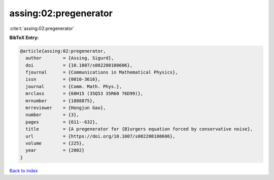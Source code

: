 assing:02:pregenerator
======================

:cite:t:`assing:02:pregenerator`

**BibTeX Entry:**

.. code-block:: bibtex

   @article{assing:02:pregenerator,
     author        = {Assing, Sigurd},
     doi           = {10.1007/s002200100606},
     fjournal      = {Communications in Mathematical Physics},
     issn          = {0010-3616},
     journal       = {Comm. Math. Phys.},
     mrclass       = {60H15 (35Q53 35R60 76D99)},
     mrnumber      = {1888875},
     mrreviewer    = {Hongjun Gao},
     number        = {3},
     pages         = {611--632},
     title         = {A pregenerator for {B}urgers equation forced by conservative noise},
     url           = {https://doi.org/10.1007/s002200100606},
     volume        = {225},
     year          = {2002}
   }

`Back to index <../By-Cite-Keys.html>`_
